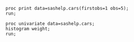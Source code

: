 #+BEGIN_SRC sas :results output
proc print data=sashelp.cars(firstobs=1 obs=5);
run;
#+END_SRC

#+RESULTS:
#+begin_example
Le Système SAS

                                       Drive                   Engine                                 MPG_
Obs. Make  Model          Type  Origin Train     MSRP  Invoice  Size  Cylinders Horsepower MPG_City Highway Weight Wheelbase Length

   1 Acura MDX            SUV    Asia  All    $36,945  $33,337   3.5      6         265       17       23    4451     106      189 
   2 Acura RSX Type S 2dr Sedan  Asia  Front  $23,820  $21,761   2.0      4         200       24       31    2778     101      172 
   3 Acura TSX 4dr        Sedan  Asia  Front  $26,990  $24,647   2.4      4         200       22       29    3230     105      183 
   4 Acura TL 4dr         Sedan  Asia  Front  $33,195  $30,299   3.2      6         270       20       28    3575     108      186 
   5 Acura 3.5 RL 4dr     Sedan  Asia  Front  $43,755  $39,014   3.5      6         225       18       24    3880     115      197 
#+end_example



#+begin_src sas :results output graphics :file "~/COURS/SAS/NOTEBOOK/Org-Babel-sas/histogram.png" :session :exports both :comments org
proc univariate data=sashelp.cars;
histogram weight;
run;
#+end_src

#+RESULTS:
[[file:~/COURS/SAS/NOTEBOOK/Org-Babel-sas/histogram.png]]


